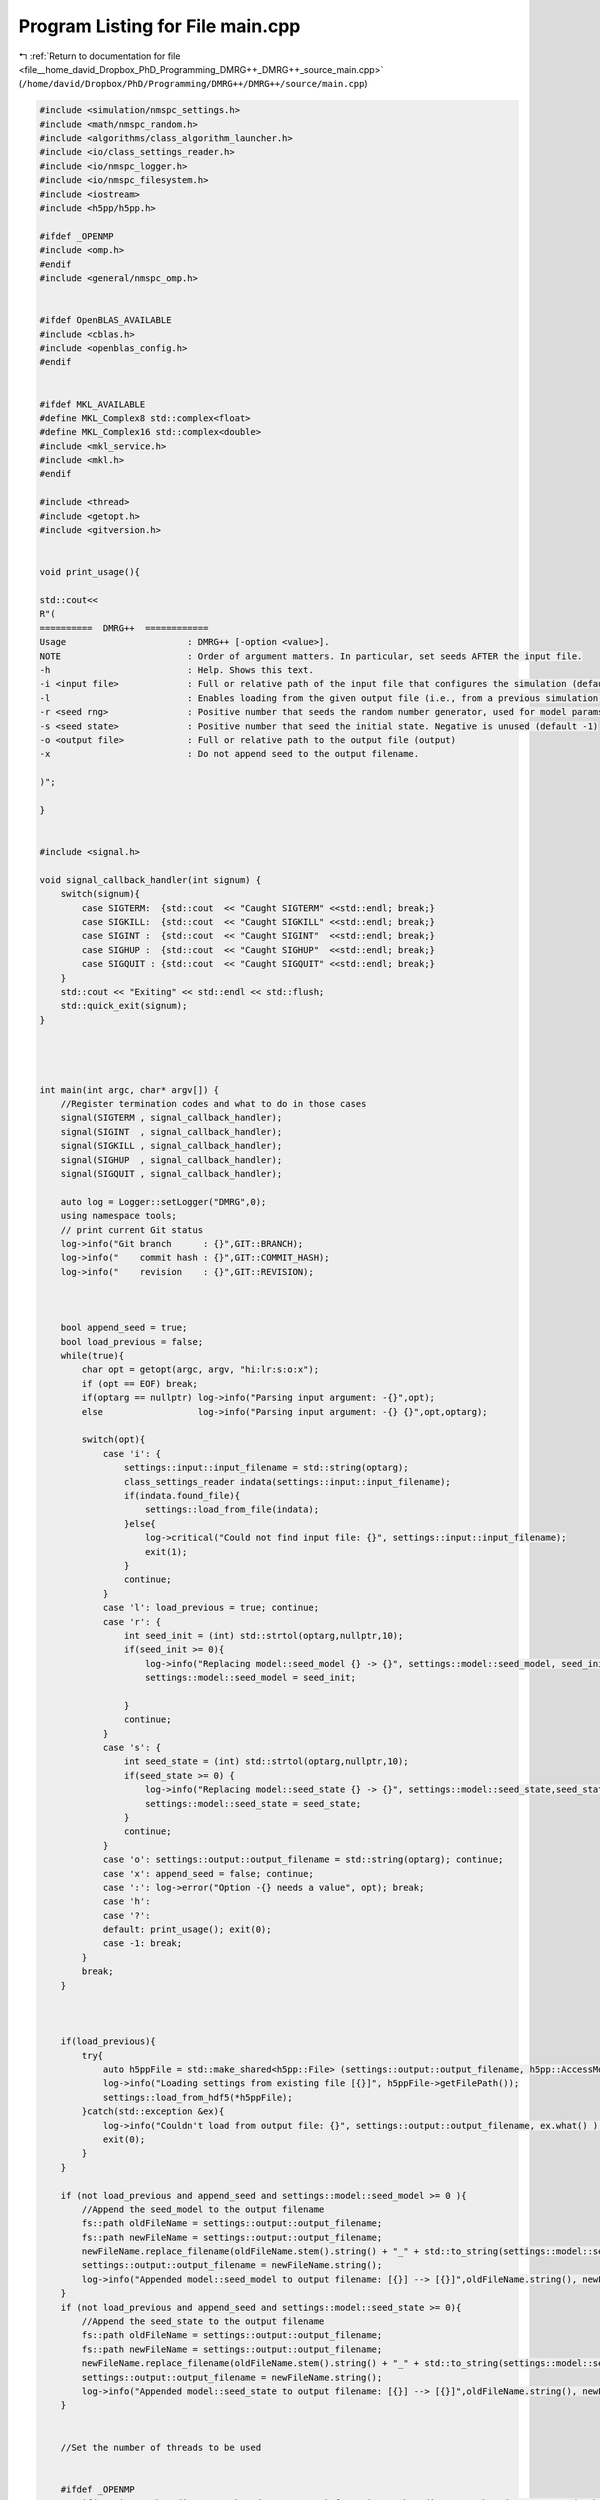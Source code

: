 
.. _program_listing_file__home_david_Dropbox_PhD_Programming_DMRG++_DMRG++_source_main.cpp:

Program Listing for File main.cpp
=================================

|exhale_lsh| :ref:`Return to documentation for file <file__home_david_Dropbox_PhD_Programming_DMRG++_DMRG++_source_main.cpp>` (``/home/david/Dropbox/PhD/Programming/DMRG++/DMRG++/source/main.cpp``)

.. |exhale_lsh| unicode:: U+021B0 .. UPWARDS ARROW WITH TIP LEFTWARDS

.. code-block:: cpp

   
   #include <simulation/nmspc_settings.h>
   #include <math/nmspc_random.h>
   #include <algorithms/class_algorithm_launcher.h>
   #include <io/class_settings_reader.h>
   #include <io/nmspc_logger.h>
   #include <io/nmspc_filesystem.h>
   #include <iostream>
   #include <h5pp/h5pp.h>
   
   #ifdef _OPENMP
   #include <omp.h>
   #endif
   #include <general/nmspc_omp.h>
   
   
   #ifdef OpenBLAS_AVAILABLE
   #include <cblas.h>
   #include <openblas_config.h>
   #endif
   
   
   #ifdef MKL_AVAILABLE
   #define MKL_Complex8 std::complex<float>
   #define MKL_Complex16 std::complex<double>
   #include <mkl_service.h>
   #include <mkl.h>
   #endif
   
   #include <thread>
   #include <getopt.h>
   #include <gitversion.h>
   
   
   void print_usage(){
   
   std::cout<<
   R"(
   ==========  DMRG++  ============
   Usage                       : DMRG++ [-option <value>].
   NOTE                        : Order of argument matters. In particular, set seeds AFTER the input file.
   -h                          : Help. Shows this text.
   -i <input file>             : Full or relative path of the input file that configures the simulation (default = input.cfg)
   -l                          : Enables loading from the given output file (i.e., from a previous simulation)
   -r <seed rng>               : Positive number that seeds the random number generator, used for model params (default = 1)
   -s <seed state>             : Positive number that seed the initial state. Negative is unused (default -1)
   -o <output file>            : Full or relative path to the output file (output)
   -x                          : Do not append seed to the output filename.
   
   )";
   
   }
   
   
   #include <signal.h>
   
   void signal_callback_handler(int signum) {
       switch(signum){
           case SIGTERM:  {std::cout  << "Caught SIGTERM" <<std::endl; break;}
           case SIGKILL:  {std::cout  << "Caught SIGKILL" <<std::endl; break;}
           case SIGINT :  {std::cout  << "Caught SIGINT"  <<std::endl; break;}
           case SIGHUP :  {std::cout  << "Caught SIGHUP"  <<std::endl; break;}
           case SIGQUIT : {std::cout  << "Caught SIGQUIT" <<std::endl; break;}
       }
       std::cout << "Exiting" << std::endl << std::flush;
       std::quick_exit(signum);
   }
   
   
   
   
   int main(int argc, char* argv[]) {
       //Register termination codes and what to do in those cases
       signal(SIGTERM , signal_callback_handler);
       signal(SIGINT  , signal_callback_handler);
       signal(SIGKILL , signal_callback_handler);
       signal(SIGHUP  , signal_callback_handler);
       signal(SIGQUIT , signal_callback_handler);
   
       auto log = Logger::setLogger("DMRG",0);
       using namespace tools;
       // print current Git status
       log->info("Git branch      : {}",GIT::BRANCH);
       log->info("    commit hash : {}",GIT::COMMIT_HASH);
       log->info("    revision    : {}",GIT::REVISION);
   
   
   
       bool append_seed = true;
       bool load_previous = false;
       while(true){
           char opt = getopt(argc, argv, "hi:lr:s:o:x");
           if (opt == EOF) break;
           if(optarg == nullptr) log->info("Parsing input argument: -{}",opt);
           else                  log->info("Parsing input argument: -{} {}",opt,optarg);
   
           switch(opt){
               case 'i': {
                   settings::input::input_filename = std::string(optarg);
                   class_settings_reader indata(settings::input::input_filename);
                   if(indata.found_file){
                       settings::load_from_file(indata);
                   }else{
                       log->critical("Could not find input file: {}", settings::input::input_filename);
                       exit(1);
                   }
                   continue;
               }
               case 'l': load_previous = true; continue;
               case 'r': {
                   int seed_init = (int) std::strtol(optarg,nullptr,10);
                   if(seed_init >= 0){
                       log->info("Replacing model::seed_model {} -> {}", settings::model::seed_model, seed_init);
                       settings::model::seed_model = seed_init;
   
                   }
                   continue;
               }
               case 's': {
                   int seed_state = (int) std::strtol(optarg,nullptr,10);
                   if(seed_state >= 0) {
                       log->info("Replacing model::seed_state {} -> {}", settings::model::seed_state,seed_state);
                       settings::model::seed_state = seed_state;
                   }
                   continue;
               }
               case 'o': settings::output::output_filename = std::string(optarg); continue;
               case 'x': append_seed = false; continue;
               case ':': log->error("Option -{} needs a value", opt); break;
               case 'h':
               case '?':
               default: print_usage(); exit(0);
               case -1: break;
           }
           break;
       }
   
   
   
       if(load_previous){
           try{
               auto h5ppFile = std::make_shared<h5pp::File> (settings::output::output_filename, h5pp::AccessMode::READONLY, h5pp::CreateMode::OPEN);
               log->info("Loading settings from existing file [{}]", h5ppFile->getFilePath());
               settings::load_from_hdf5(*h5ppFile);
           }catch(std::exception &ex){
               log->info("Couldn't load from output file: {}", settings::output::output_filename, ex.what() );
               exit(0);
           }
       }
   
       if (not load_previous and append_seed and settings::model::seed_model >= 0 ){
           //Append the seed_model to the output filename
           fs::path oldFileName = settings::output::output_filename;
           fs::path newFileName = settings::output::output_filename;
           newFileName.replace_filename(oldFileName.stem().string() + "_" + std::to_string(settings::model::seed_model) + oldFileName.extension().string() );
           settings::output::output_filename = newFileName.string();
           log->info("Appended model::seed_model to output filename: [{}] --> [{}]",oldFileName.string(), newFileName.string());
       }
       if (not load_previous and append_seed and settings::model::seed_state >= 0){
           //Append the seed_state to the output filename
           fs::path oldFileName = settings::output::output_filename;
           fs::path newFileName = settings::output::output_filename;
           newFileName.replace_filename(oldFileName.stem().string() + "_" + std::to_string(settings::model::seed_state) + oldFileName.extension().string() );
           settings::output::output_filename = newFileName.string();
           log->info("Appended model::seed_state to output filename: [{}] --> [{}]",oldFileName.string(), newFileName.string());
       }
   
   
       //Set the number of threads to be used
   
   
       #ifdef _OPENMP
           if(settings::threading::num_threads_omp   <= 0) { settings::threading::num_threads_omp   = std::thread::hardware_concurrency(); }
           if(settings::threading::num_threads_eigen <= 0) { settings::threading::num_threads_eigen = std::thread::hardware_concurrency(); }
           if(settings::threading::num_threads_blas  <= 0) { settings::threading::num_threads_blas  = std::thread::hardware_concurrency(); }
   
           omp_set_num_threads(settings::threading::num_threads_omp);
           Eigen::setNbThreads(settings::threading::num_threads_eigen);
           log->info("Using Eigen  with {} threads",Eigen::nbThreads());
           log->info("Using OpenMP with {} threads",omp_get_max_threads());
   
           #ifdef OpenBLAS_AVAILABLE
                   openblas_set_num_threads(settings::threading::num_threads_blas);
                   std::cout << OPENBLAS_VERSION
                             << " compiled with parallel mode " << openblas_get_parallel()
                             << " for target " << openblas_get_corename()
                             << " with config " << openblas_get_config()
                             << " with multithread threshold " << OPENBLAS_GEMM_MULTITHREAD_THRESHOLD
                             << ". Running with " << openblas_get_num_threads() << " thread(s)" << std::endl;
           #endif
   
           #ifdef MKL_AVAILABLE
               mkl_set_num_threads(settings::threading::num_threads_blas);
               log->info("Using Intel MKL with {} threads", mkl_get_max_threads());
           #endif
   
       #endif
   
   
   
   
   
   
   
   
   
   
       // Seed only this once (This also takes care of srand used by Eigen
       rn::seed(settings::model::seed_model);
   
   
       //Initialize the algorithm class
       //This class stores simulation data automatically to a file specified in the input file
       class_algorithm_launcher launcher;
   
       //Run the algorithms
       launcher.run_algorithms();
   
       return 0;
   }
   
   
   
